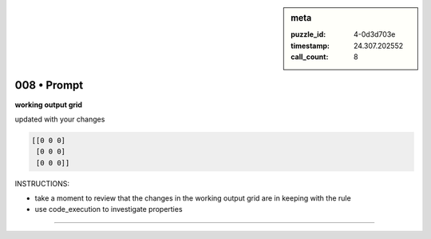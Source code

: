 .. sidebar:: meta

   :puzzle_id: 4-0d3d703e
   :timestamp: 24.307.202552
   :call_count: 8

008 • Prompt
============


**working output grid**



updated with your changes



.. code-block::

    [[0 0 0]
     [0 0 0]
     [0 0 0]]


.. image:: _images/007-working_grid.png
   :alt: _images/007-working_grid.png



INSTRUCTIONS:




* take a moment to review that the changes in the working output grid are in keeping with the rule




* use code_execution to investigate properties



.. seealso::

   - :doc:`008-history`
   - :doc:`008-response`



====


